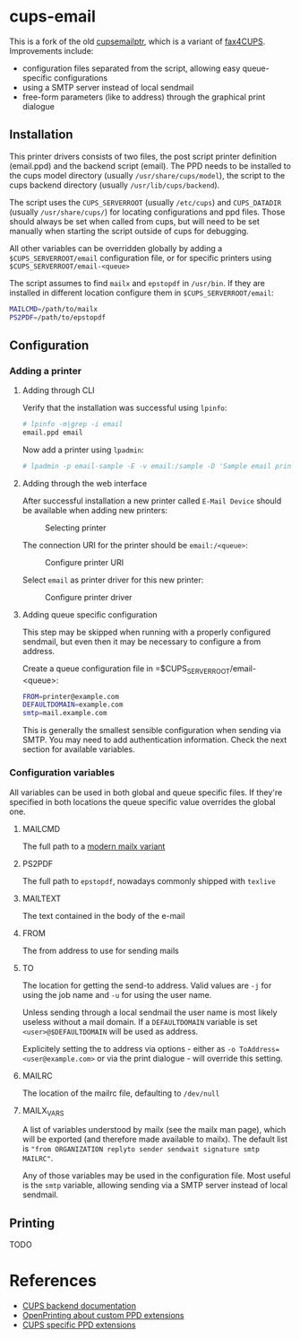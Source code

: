 * cups-email

This is a fork of the old [[https://sourceforge.net/projects/cupsemailptr/][cupsemailptr]], which is a variant of [[http://vigna.di.unimi.it/fax4CUPS/][fax4CUPS]]. Improvements include:

- configuration files separated from the script, allowing easy queue-specific configurations
- using a SMTP server instead of local sendmail
- free-form parameters (like to address) through the graphical print dialogue

** Installation

This printer drivers consists of two files, the post script printer definition (email.ppd) and the backend script (email). The PPD needs to be installed to the cups model directory (usually =/usr/share/cups/model=), the script to the cups backend directory (usually =/usr/lib/cups/backend=).

The script uses the =CUPS_SERVERROOT= (usually =/etc/cups=) and =CUPS_DATADIR= (usually =/usr/share/cups/=) for locating configurations and ppd files. Those should always be set when called from cups, but will need to be set manually when starting the script outside of cups for debugging.

All other variables can be overridden globally by adding a =$CUPS_SERVERROOT/email= configuration file, or for specific printers using =$CUPS_SERVERROOT/email-<queue>=

The script assumes to find =mailx= and =epstopdf= in =/usr/bin=. If they are installed in different location configure them in =$CUPS_SERVERROOT/email=:

#+BEGIN_SRC sh
MAILCMD=/path/to/mailx
PS2PDF=/path/to/epstopdf
#+END_SRC

** Configuration
*** Adding a printer

**** Adding through CLI

Verify that the installation was successful using =lpinfo=:

#+BEGIN_SRC sh
# lpinfo -m|grep -i email
email.ppd email
#+END_SRC

Now add a printer using =lpadmin=:

#+BEGIN_SRC sh
# lpadmin -p email-sample -E -v email:/sample -D 'Sample email printer' -L 'Printer location' -m email.ppd
#+END_SRC

**** Adding through the web interface
After successful installation a new printer called =E-Mail Device= should be available when adding new printers:

#+CAPTION: Selecting printer
[[./img/backend_select.png]]

The connection URI for the printer should be =email:/<queue>=:

#+CAPTION: Configure printer URI
[[./img/connection_select.png]]

Select =email= as printer driver for this new printer:

#+CAPTION: Configure printer driver
[[./img/driver_select.png]]

**** Adding queue specific configuration

This step may be skipped when running with a properly configured sendmail, but even then it may be necessary to configure a from address.

Create a queue configuration file in =$CUPS_SERVERROOT/email-<queue>:

#+BEGIN_SRC sh
FROM=printer@example.com
DEFAULTDOMAIN=example.com
smtp=mail.example.com
#+END_SRC

This is generally the smallest sensible configuration when sending via SMTP. You may need to add authentication information. Check the next section for available variables.

*** Configuration variables

All variables can be used in both global and queue specific files. If they're specified in both locations the queue specific value overrides the global one.

**** MAILCMD
The full path to a  [[http://heirloom.sourceforge.net/mailx.html][modern mailx variant]]
**** PS2PDF
The full path to =epstopdf=, nowadays commonly shipped with =texlive=
**** MAILTEXT
The text contained in the body of the e-mail
**** FROM
The from address to use for sending mails
**** TO
The location for getting the send-to address. Valid values are =-j= for using the job name and =-u= for using the user name.

Unless sending through a local sendmail the user name is most likely useless without a mail domain. If a =DEFAULTDOMAIN= variable is set =<user>@$DEFAULTDOMAIN= will be used as address.

Explicitely setting the to address via options - either as =-o ToAddress=<user@example.com>= or via the print dialogue - will override this setting.
**** MAILRC
The location of the mailrc file, defaulting to =/dev/null=

**** MAILX_VARS
A list of variables understood by mailx (see the mailx man page), which will be exported (and therefore made available to mailx). The default list is ="from ORGANIZATION replyto sender sendwait signature smtp MAILRC"=.

Any of those variables may be used in the configuration file. Most useful is the =smtp= variable, allowing sending via a SMTP server instead of local sendmail.
** Printing
TODO

* References
- [[https://www.cups.org/doc/api-filter.html][CUPS backend documentation]]
- [[https://wiki.linuxfoundation.org/en/OpenPrinting/PPDExtensions#Custom_Options][OpenPrinting about custom PPD extensions]]
- [[https://www.cups.org/doc/spec-ppd.html#OPTIONS][CUPS specific PPD extensions]]
